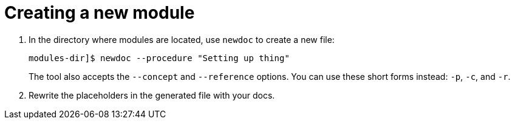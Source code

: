 :_newdoc-version: 2.18.2
:_template-generated: 2024-06-05
:_mod-docs-content-type: PROCEDURE

[id="creating-a-new-module_{context}"]
= Creating a new module

// Write a short introductory paragraph that provides an overview of the module. The introduction should include what the module will help the user do and why it will be beneficial to the user. Include key words that relate to the module to maximize search engine optimization.

// .Procedure

. In the directory where modules are located, use `newdoc` to create a new file:
+
----
modules-dir]$ newdoc --procedure "Setting up thing"
----
+
The tool also accepts the `--concept` and `--reference` options. You can use these short forms instead: `-p`, `-c`, and `-r`.

. Rewrite the placeholders in the generated file with your docs.
